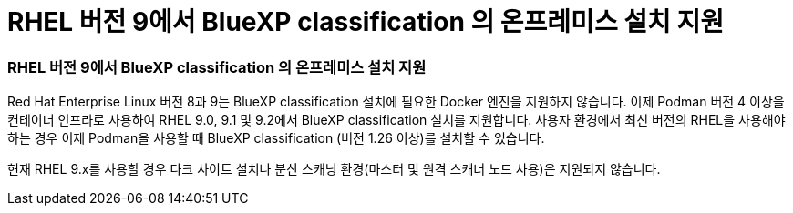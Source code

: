 = RHEL 버전 9에서 BlueXP classification 의 온프레미스 설치 지원
:allow-uri-read: 




=== RHEL 버전 9에서 BlueXP classification 의 온프레미스 설치 지원

Red Hat Enterprise Linux 버전 8과 9는 BlueXP classification 설치에 필요한 Docker 엔진을 지원하지 않습니다.  이제 Podman 버전 4 이상을 컨테이너 인프라로 사용하여 RHEL 9.0, 9.1 및 9.2에서 BlueXP classification 설치를 지원합니다.  사용자 환경에서 최신 버전의 RHEL을 사용해야 하는 경우 이제 Podman을 사용할 때 BlueXP classification (버전 1.26 이상)를 설치할 수 있습니다.

현재 RHEL 9.x를 사용할 경우 다크 사이트 설치나 분산 스캐닝 환경(마스터 및 원격 스캐너 노드 사용)은 지원되지 않습니다.
